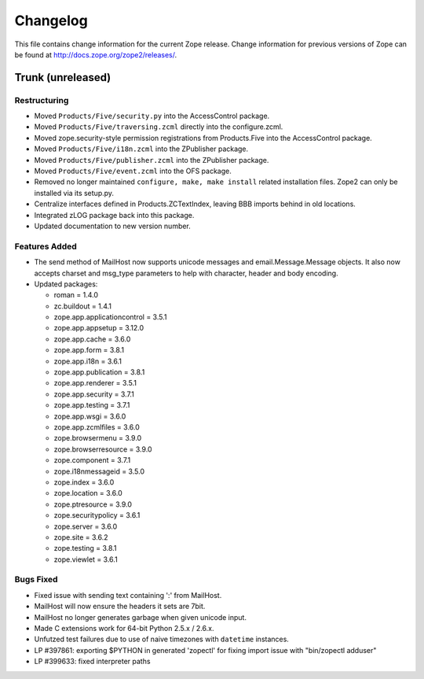 Changelog
=========

This file contains change information for the current Zope release.
Change information for previous versions of Zope can be found at
http://docs.zope.org/zope2/releases/.

Trunk (unreleased)
------------------

Restructuring
+++++++++++++

- Moved ``Products/Five/security.py`` into the AccessControl package.

- Moved ``Products/Five/traversing.zcml`` directly into the configure.zcml.

- Moved zope.security-style permission registrations from Products.Five into
  the AccessControl package.

- Moved ``Products/Five/i18n.zcml`` into the ZPublisher package.

- Moved ``Products/Five/publisher.zcml`` into the ZPublisher package.

- Moved ``Products/Five/event.zcml`` into the OFS package.

- Removed no longer maintained ``configure, make, make install`` related
  installation files. Zope2 can only be installed via its setup.py.

- Centralize interfaces defined in Products.ZCTextIndex, leaving BBB
  imports behind in old locations.

- Integrated zLOG package back into this package.

- Updated documentation to new version number.

Features Added
++++++++++++++

- The send method of MailHost now supports unicode messages and
  email.Message.Message objects.  It also now accepts charset and
  msg_type parameters to help with character, header and body
  encoding.

- Updated packages:

  - roman = 1.4.0
  - zc.buildout = 1.4.1
  - zope.app.applicationcontrol = 3.5.1
  - zope.app.appsetup = 3.12.0
  - zope.app.cache = 3.6.0
  - zope.app.form = 3.8.1
  - zope.app.i18n = 3.6.1
  - zope.app.publication = 3.8.1
  - zope.app.renderer = 3.5.1
  - zope.app.security = 3.7.1
  - zope.app.testing = 3.7.1
  - zope.app.wsgi = 3.6.0
  - zope.app.zcmlfiles = 3.6.0
  - zope.browsermenu = 3.9.0
  - zope.browserresource = 3.9.0
  - zope.component = 3.7.1
  - zope.i18nmessageid = 3.5.0
  - zope.index = 3.6.0
  - zope.location = 3.6.0
  - zope.ptresource = 3.9.0
  - zope.securitypolicy = 3.6.1
  - zope.server = 3.6.0
  - zope.site = 3.6.2
  - zope.testing = 3.8.1
  - zope.viewlet = 3.6.1

Bugs Fixed
++++++++++

- Fixed issue with sending text containing ':' from MailHost.

- MailHost will now ensure the headers it sets are 7bit.

- MailHost no longer generates garbage when given unicode input.

- Made C extensions work for 64-bit Python 2.5.x / 2.6.x.

- Unfutzed test failures due to use of naive timezones with ``datetime``
  instances.

- LP #397861: exporting $PYTHON in generated 'zopectl' for fixing import issue
  with "bin/zopectl adduser"

- LP #399633: fixed interpreter paths
